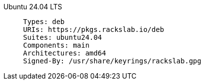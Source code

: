 Ubuntu 24.04 LTS::
+
====
[source]
----
Types: deb
URIs: https://pkgs.rackslab.io/deb
Suites: ubuntu24.04
Components: main
Architectures: amd64
Signed-By: /usr/share/keyrings/rackslab.gpg
----
====
